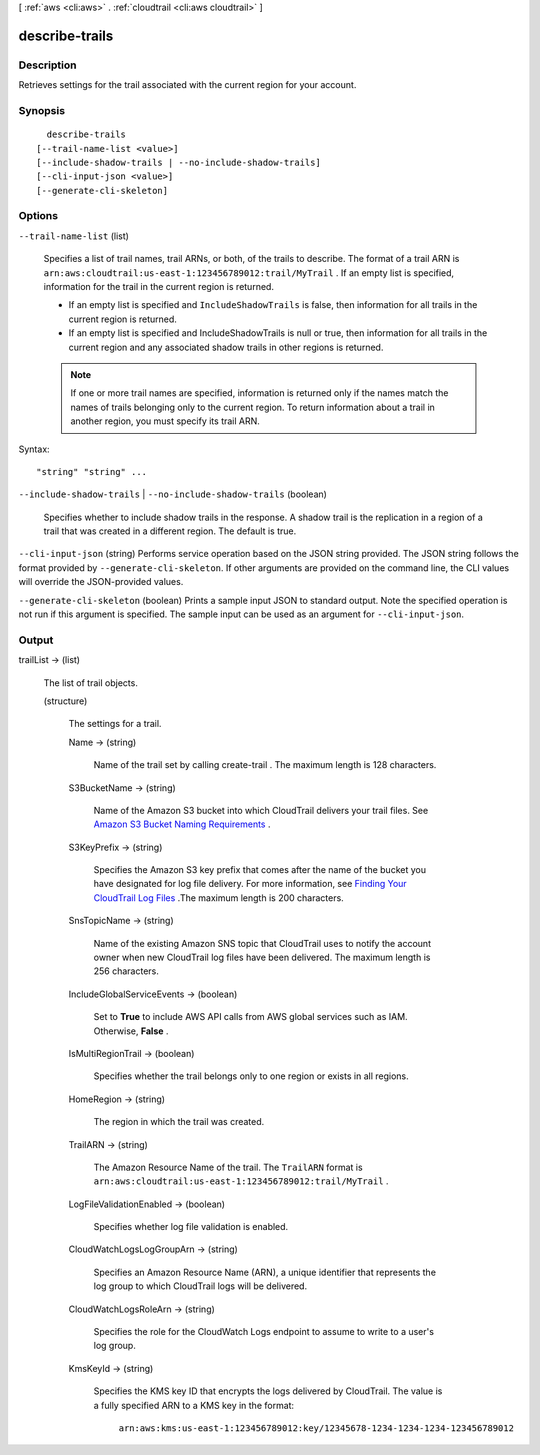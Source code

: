 [ :ref:`aws <cli:aws>` . :ref:`cloudtrail <cli:aws cloudtrail>` ]

.. _cli:aws cloudtrail describe-trails:


***************
describe-trails
***************



===========
Description
===========



Retrieves settings for the trail associated with the current region for your account.



========
Synopsis
========

::

    describe-trails
  [--trail-name-list <value>]
  [--include-shadow-trails | --no-include-shadow-trails]
  [--cli-input-json <value>]
  [--generate-cli-skeleton]




=======
Options
=======

``--trail-name-list`` (list)


  Specifies a list of trail names, trail ARNs, or both, of the trails to describe. The format of a trail ARN is ``arn:aws:cloudtrail:us-east-1:123456789012:trail/MyTrail`` . If an empty list is specified, information for the trail in the current region is returned.

   

   
  * If an empty list is specified and ``IncludeShadowTrails`` is false, then information for all trails in the current region is returned.
   
  * If an empty list is specified and IncludeShadowTrails is null or true, then information for all trails in the current region and any associated shadow trails in other regions is returned. 
   

   

  .. note::

    If one or more trail names are specified, information is returned only if the names match the names of trails belonging only to the current region. To return information about a trail in another region, you must specify its trail ARN.

  



Syntax::

  "string" "string" ...



``--include-shadow-trails`` | ``--no-include-shadow-trails`` (boolean)


  Specifies whether to include shadow trails in the response. A shadow trail is the replication in a region of a trail that was created in a different region. The default is true.

  

``--cli-input-json`` (string)
Performs service operation based on the JSON string provided. The JSON string follows the format provided by ``--generate-cli-skeleton``. If other arguments are provided on the command line, the CLI values will override the JSON-provided values.

``--generate-cli-skeleton`` (boolean)
Prints a sample input JSON to standard output. Note the specified operation is not run if this argument is specified. The sample input can be used as an argument for ``--cli-input-json``.



======
Output
======

trailList -> (list)

  

  The list of trail objects.

  

  (structure)

    

    The settings for a trail.

    

    Name -> (string)

      

      Name of the trail set by calling  create-trail . The maximum length is 128 characters.

      

      

    S3BucketName -> (string)

      

      Name of the Amazon S3 bucket into which CloudTrail delivers your trail files. See `Amazon S3 Bucket Naming Requirements`_ .

      

      

    S3KeyPrefix -> (string)

      

      Specifies the Amazon S3 key prefix that comes after the name of the bucket you have designated for log file delivery. For more information, see `Finding Your CloudTrail Log Files`_ .The maximum length is 200 characters.

      

      

    SnsTopicName -> (string)

      

      Name of the existing Amazon SNS topic that CloudTrail uses to notify the account owner when new CloudTrail log files have been delivered. The maximum length is 256 characters.

      

      

    IncludeGlobalServiceEvents -> (boolean)

      

      Set to **True** to include AWS API calls from AWS global services such as IAM. Otherwise, **False** .

      

      

    IsMultiRegionTrail -> (boolean)

      

      Specifies whether the trail belongs only to one region or exists in all regions.

      

      

    HomeRegion -> (string)

      

      The region in which the trail was created.

      

      

    TrailARN -> (string)

      

      The Amazon Resource Name of the trail. The ``TrailARN`` format is ``arn:aws:cloudtrail:us-east-1:123456789012:trail/MyTrail`` .

      

      

    LogFileValidationEnabled -> (boolean)

      

      Specifies whether log file validation is enabled.

      

      

    CloudWatchLogsLogGroupArn -> (string)

      

      Specifies an Amazon Resource Name (ARN), a unique identifier that represents the log group to which CloudTrail logs will be delivered.

      

      

    CloudWatchLogsRoleArn -> (string)

      

      Specifies the role for the CloudWatch Logs endpoint to assume to write to a user's log group.

      

      

    KmsKeyId -> (string)

      

      Specifies the KMS key ID that encrypts the logs delivered by CloudTrail. The value is a fully specified ARN to a KMS key in the format:

       ``arn:aws:kms:us-east-1:123456789012:key/12345678-1234-1234-1234-123456789012`` 

      

    

  



.. _Amazon S3 Bucket Naming Requirements: http://docs.aws.amazon.com/awscloudtrail/latest/userguide/create_trail_naming_policy.html
.. _Finding Your CloudTrail Log Files: http://docs.aws.amazon.com/awscloudtrail/latest/userguide/cloudtrail-find-log-files.html
